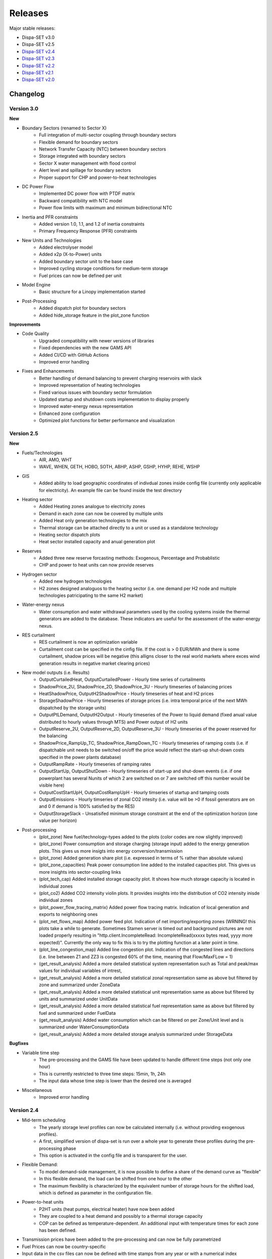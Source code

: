 .. _releases:

Releases
========

Major stable releases:

*  Dispa-SET v3.0

*  Dispa-SET v2.5

* `Dispa-SET v2.4`_

* `Dispa-SET v2.3`_ 

* `Dispa-SET v2.2`_

* `Dispa-SET v2.1`_

* `Dispa-SET v2.0`_

Changelog
---------

Version 3.0
^^^^^^^^^^^
**New**

* Boundary Sectors (renamed to Sector X)
    - Full integration of multi-sector coupling through boundary sectors
    - Flexible demand for boundary sectors
    - Network Transfer Capacity (NTC) between boundary sectors
    - Storage integrated with boundary sectors
    - Sector X water management with flood control
    - Alert level and spillage for boundary sectors
    - Proper support for CHP and power-to-heat technologies

* DC Power Flow
    - Implemented DC power flow with PTDF matrix
    - Backward compatibility with NTC model
    - Power flow limits with maximum and minimum bidirectional NTC

* Inertia and PFR constraints
    - Added version 1.0, 1.1, and 1.2 of inertia constraints
    - Primary Frequency Response (PFR) constraints

* New Units and Technologies
    - Added electrolyser model
    - Added x2p (X-to-Power) units
    - Added boundary sector unit to the base case
    - Improved cycling storage conditions for medium-term storage
    - Fuel prices can now be defined per unit

* Model Engine
    - Basic structure for a Linopy implementation started

* Post-Processing
    - Added dispatch plot for boundary sectors
    - Added hide_storage feature in the plot_zone function

**Improvements**

* Code Quality
    - Upgraded compatibility with newer versions of libraries
    - Fixed dependencies with the new GAMS API
    - Added CI/CD with GitHub Actions
    - Improved error handling

* Fixes and Enhancements
    - Better handling of demand balancing to prevent charging reservoirs with slack
    - Improved representation of heating technologies
    - Fixed various issues with boundary sector formulation
    - Updated startup and shutdown costs implementation to display properly
    - Improved water-energy nexus representation
    - Enhanced zone configuration
    - Optimized plot functions for better performance and visualization

Version 2.5
^^^^^^^^^^^
**New**

* Fuels/Technologies
	- AIR, AMO, WHT
	- WAVE, WHEN, GETH, HOBO, SOTH, ABHP, ASHP, GSHP, HYHP, REHE, WSHP

* GIS
	- Added ability to load geographic coordinates of indivdual zones inside config file (currently only applicable for electricity). An example file can be found inside the \test directory 

* Heating sector
	- Added Heating zones analogue to electricity zones
	- Demand in each zone can now be covered by multiple units
	- Added Heat only generation technologies to the mix
	- Thermal storage can be attached directly to a unit or used as a standalone technology
	- Heating sector dispatch plots
	- Heat sector installed capacity and anual generation plot
	
* Reserves
	- Added three new reserve forcasting methods: Exogenous, Percentage and Probablistic
	- CHP and power to heat units can now provide reserves

* Hydrogen sector
	- Added new hydrogen technologies
	- H2 zones designed analoguos to the heating sector (i.e. one demand per H2 node and multiple technologies patricipating to the same H2 market)

* Water-energy nexus
	- Water consumption and water withdrawal parameters used by the cooling systems inside the thermal generators are added to the database. These indicators are useful for the assessment of the water-energy nexus. 

* RES curtailment
	- RES curtailment is now an optimization variable
	- Curtailment cost can be specified in the cinfig file. If the cost is > 0 EUR/MWh and there is some curtailment, shadow prices will be negative (this alligns closer to the real world markets where exces wind generation results in negative market clearing prices) 

* New model outputs (i.e. Results)
	- OutputCurtailedHeat, OutputCurtailedPower - Hourly time series of curtailments
	- ShadowPrice_2U, ShadowPrice_2D, ShadowPrice_3U - Hourly timeseries of balancing prices
	- HeatShadowPrice, OutputH2ShadowPrice - Hourly timeseries of heat and H2 prices
	- StorageShadowPrice - Hourly timeseries of storage prices (i.e. intra temporal price of the next MWh dispatched by the storage units)
	- OutputPtLDemand, OutputH2Output - Hourly timeseries of the Power to liquid demand (fixed anual value distributed to hourly values through MTS) and Power output of H2 units
	- OutputReserve_2U, OutputReserve_2D, OutputReserve_3U - Hourly timeseries of the power reserved for the balancing
	- ShadowPrice_RampUp_TC, ShadowPrice_RampDown_TC - Hourly timeseries of ramping costs (i.e. if dispatchable unit needs to be switched on/off the price would reflect the start-up shut-down costs specified in the power plants database)
	- OutputRampRate - Hourly timeseries of ramping rates
	- OutputStartUp, OutputShutDown - Hourly timeseries of start-up and shut-down events (i.e. if one powerplant has several Nunits of which 2 are switched on or 7 are switched off this number would be visible here)
	- OutputCostStartUpH, OutputCostRampUpH - Hourly timseries of startup and tamping costs
	- OutputEmissions - Hourly timseries of zonal CO2 intesity (i.e. value will be >0 if fossil generators are on and 0 if demand is 100% satisfied by the RES)
	- OutputStorageSlack - Unsatisifed minimum storage constraint at the end of the optimization horizon (one value per horizon) 
	
* Post-processing
	- (plot_zone) New fuel/technology-types added to the plots (color codes are now slightly improved)
	- (plot_zone) Power consumption and storage charging (storage input) added to the energy generation plots.  This gives us more insigts into energy conversion/transmission  
	- (plot_zone) Added generation share plot (i.e. expressed in terms of % rather than absolute values)
	- (plot_zone_capacities) Peak power consumption line added to the installed capacities plot. This gives us more insights into sector-coupling links
	- (plot_tech_cap) Added installed storage capacity plot. It shows how much storage capacity is located in individual zones
	- (plot_co2) Added CO2 intensity violin plots. It provides insights into the distribution of CO2 intensity inisde individual zones
	- (plot_power_flow_tracing_matrix) Added power flow tracing matrix. Indication of local generation and exports to neighboring ones
	- (plot_net_flows_map) Added power feed plot. Indication of net importing/exporting zones (WRNING! this plots take a while to generate. Sometimes Stamen server is timed out and background pictures are not loaded properly resulting in "http.client.IncompleteRead: IncompleteRead(xxxxx bytes read, yyyy more expected)". Currently the only way to fix this is to try the plotting function at a later point in time.
	- (plot_line_congestion_map) Added line congestion plot. Indication of the congested lines and directions (i.e. line between Z1 and ZZ3 is congested 60% of the time, meaning that Flow/MaxFLow = 1) 
	- (get_result_analysis) Added a more detailed statistical system representation such as Total and peak/max values for individual variables of intrest, 
	- (get_result_analysis) Added a more detailed statistical zonal representation same as above but filtered by zone and summarized under ZoneData 
	- (get_result_analysis) Added a more detailed statistical unit representation same as above but filtered by units and summarized under UnitData
	- (get_result_analysis) Added a more detailed statistical fuel representation same as above but filtered by fuel and summarized under FuelData
	- (get_result_analysis) Added water consumption which can be filtered on per Zone/Unit level and is summarized under WaterConsumptionData 
	- (get_result_analysis) Added a more detailed storage analysis summarized under StorageData 

**Bugfixes**

* Variable time step
	- The pre-processing and the GAMS file have been updated to handle different time steps (not only one hour)
	- This is currently restricted to three time steps: 15min, 1h, 24h
	- The input data whose time step is lower than the desired one is averaged

* Miscellaneous
	- Improved error handling


Version 2.4
^^^^^^^^^^^
* Mid-term scheduling
	- The yearly storage level profiles can now be calculated internally (i.e. without providing exogenous profiles).
	- A first, simplified version of dispa-set is run over a whole year to generate these profiles during the pre-processing phase
	- This option is activated in the config file and is transparent for the user.

* Flexible Demand:
	- To model demand-side management, it is now possible to define a share of the demand curve as "flexible"
	- In this flexible demand, the load can be shifted from one hour to the other
	- The maximum flexibility is characterized by the equivalent number of storage hours for the shifted load, which is defined as parameter in the configuration file.

* Power-to-heat units
	- P2HT units (heat pumps, electrical heater) have now been added
	- They are coupled to a heat demand and possibly to a thermal storage capacity
	- COP can be defined as temperature-dependent. An additional input with temperature times for each zone has been defined.

* Transmission prices have been added to the pre-processing and can now be fully parametrized

* Fuel Prices can now be country-specific

* Input data in the csv files can now be defined with time stamps from any year or with a numerical index

* Post-processing:
	- Improved dispatch plot with shifted, shed loads and electricity consumption from P2HT units
	- Storage levels are now differentiated by technology

* Miscellaneous:
	- Multiple bug fixes, code improvement and usability improvement.
	- All config files and the example scripts have been checked and cleaned
	- New formulation of the clustering function with significant simulation time improvements
	- The Pyomo version of Dispa-SET has now been removed since it was no longer up-to-date
	- The end-of horizon reservoir level is no longer a firm constraint. A water value can be defined to impose a price on the unmet level requirements.
	- Excel configuration files are now subject to versioning, which ensures backward compatibility with older configuration files.
	- Countries are now renamed into "zones" in all API functions.
	- The option to cache csv file data when loading has been removed
	- Implemented a more robust versioning system

Version 2.3
^^^^^^^^^^^
* Input Data: 
	- A complete EU dataset has been included to the repository for the year 2016. 
	- More information: :ref:`caseeu28`.

* Reformulation of the reserve constraints:
	- Secondary reserves are now covered by spinning units only. 
	- Tertirary reserves can also be covered by quick start units. 
	- In total, three different reserve markets are now considered: Secondary up; Secondary down; and Tertiary up

* Implementation of a new formulation (integer clustering) for power plant related constraints. This formulation divides the simulation time by a factor higher than 10 and allows extending the geographical scope of Dispa-SET. There are now four standard model formulations, which can be run with the same input data:
	- Standard formulation: low capacity or highly flexible units are merged
	- No clustring: all units are considered individually
	- LP clustering: all units are aggregated by technology and binary constraints are removed
	- Integer clustering: a representative unit is considered for each technology and multiplied N times.

* Improved pre-processing:
	- Improved log message during input data checks
	- New config files to test the different clustering methods
	- Added functions to perform parametric studies
	- Example scripts for Monte Carlo analyses using lating hypercube samplings

* Improved post-processing:
	- Netting interconnections in dispatch plots
 	- New colour palette and polished dispatch plot
	- New fuels included
	- Improved representation of curtailment

* External dependencies:
	- Removed pre-compiled libraries for unix systems
	- Use of the low-level GAMS API (https://github.com/kavvkon/gams-api)

* Python 3.7: 
	- Dispa-SET now runs exclusively on Python 3.7. 
	- The compatibility with previous Python versions (2.7, 3.6) is not guaranteed anymore.

* Miscellaneous:
	- Unit tests on travis (https://travis-ci.org/energy-modelling-toolkit/Dispa-SET)
	- Bug fixes

Version 2.2
^^^^^^^^^^^

* Inclusion of CHP, power2heat and thermal storage (these new features can be tested by running the config file for Cyprus: 'ConfigFiles/ConfigCY.xlsx')

* Bug fixes

* Improved user interface


Version 2.1
^^^^^^^^^^^

* Major refactoring of the folder structure

* New data included in the database

* Inclusion of the LP formulation (in addition to the MILP)


Version 2.0
^^^^^^^^^^^

First public version of the Dispa-SET model.

.. _Dispa-SET v2.4: https://github.com/energy-modelling-toolkit/Dispa-SET/archive/v2.4.zip
.. _Dispa-SET v2.3: https://github.com/energy-modelling-toolkit/Dispa-SET/archive/v2.3.zip
.. _Dispa-SET v2.2: https://github.com/energy-modelling-toolkit/Dispa-SET/archive/v2.2.zip
.. _Dispa-SET v2.1: https://github.com/energy-modelling-toolkit/Dispa-SET/archive/v2.1.zip
.. _Dispa-SET v2.0: https://github.com/energy-modelling-toolkit/Dispa-SET/archive/v2.0.zip



